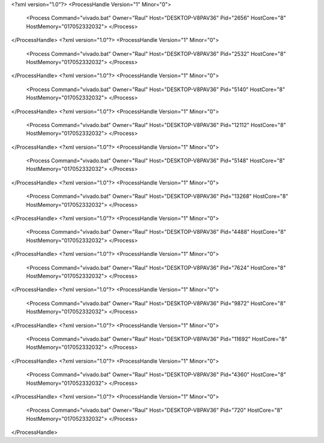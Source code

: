<?xml version="1.0"?>
<ProcessHandle Version="1" Minor="0">
    <Process Command="vivado.bat" Owner="Raul" Host="DESKTOP-V8PAV36" Pid="2656" HostCore="8" HostMemory="017052332032">
    </Process>
</ProcessHandle>
<?xml version="1.0"?>
<ProcessHandle Version="1" Minor="0">
    <Process Command="vivado.bat" Owner="Raul" Host="DESKTOP-V8PAV36" Pid="2532" HostCore="8" HostMemory="017052332032">
    </Process>
</ProcessHandle>
<?xml version="1.0"?>
<ProcessHandle Version="1" Minor="0">
    <Process Command="vivado.bat" Owner="Raul" Host="DESKTOP-V8PAV36" Pid="5140" HostCore="8" HostMemory="017052332032">
    </Process>
</ProcessHandle>
<?xml version="1.0"?>
<ProcessHandle Version="1" Minor="0">
    <Process Command="vivado.bat" Owner="Raul" Host="DESKTOP-V8PAV36" Pid="12112" HostCore="8" HostMemory="017052332032">
    </Process>
</ProcessHandle>
<?xml version="1.0"?>
<ProcessHandle Version="1" Minor="0">
    <Process Command="vivado.bat" Owner="Raul" Host="DESKTOP-V8PAV36" Pid="5148" HostCore="8" HostMemory="017052332032">
    </Process>
</ProcessHandle>
<?xml version="1.0"?>
<ProcessHandle Version="1" Minor="0">
    <Process Command="vivado.bat" Owner="Raul" Host="DESKTOP-V8PAV36" Pid="13268" HostCore="8" HostMemory="017052332032">
    </Process>
</ProcessHandle>
<?xml version="1.0"?>
<ProcessHandle Version="1" Minor="0">
    <Process Command="vivado.bat" Owner="Raul" Host="DESKTOP-V8PAV36" Pid="4488" HostCore="8" HostMemory="017052332032">
    </Process>
</ProcessHandle>
<?xml version="1.0"?>
<ProcessHandle Version="1" Minor="0">
    <Process Command="vivado.bat" Owner="Raul" Host="DESKTOP-V8PAV36" Pid="7624" HostCore="8" HostMemory="017052332032">
    </Process>
</ProcessHandle>
<?xml version="1.0"?>
<ProcessHandle Version="1" Minor="0">
    <Process Command="vivado.bat" Owner="Raul" Host="DESKTOP-V8PAV36" Pid="9872" HostCore="8" HostMemory="017052332032">
    </Process>
</ProcessHandle>
<?xml version="1.0"?>
<ProcessHandle Version="1" Minor="0">
    <Process Command="vivado.bat" Owner="Raul" Host="DESKTOP-V8PAV36" Pid="11692" HostCore="8" HostMemory="017052332032">
    </Process>
</ProcessHandle>
<?xml version="1.0"?>
<ProcessHandle Version="1" Minor="0">
    <Process Command="vivado.bat" Owner="Raul" Host="DESKTOP-V8PAV36" Pid="4360" HostCore="8" HostMemory="017052332032">
    </Process>
</ProcessHandle>
<?xml version="1.0"?>
<ProcessHandle Version="1" Minor="0">
    <Process Command="vivado.bat" Owner="Raul" Host="DESKTOP-V8PAV36" Pid="720" HostCore="8" HostMemory="017052332032">
    </Process>
</ProcessHandle>
